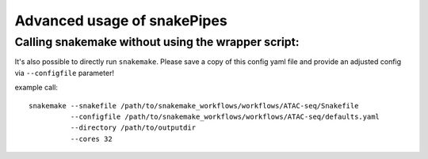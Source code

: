 Advanced usage of snakePipes
============================

Calling snakemake without using the wrapper script:
---------------------------------------------------

It's also possible to directly run ``snakemake``. Please save a copy of this config yaml file and provide an adjusted config via ``--configfile`` parameter!

example call::

    snakemake --snakefile /path/to/snakemake_workflows/workflows/ATAC-seq/Snakefile
              --configfile /path/to/snakemake_workflows/workflows/ATAC-seq/defaults.yaml
              --directory /path/to/outputdir
              --cores 32
